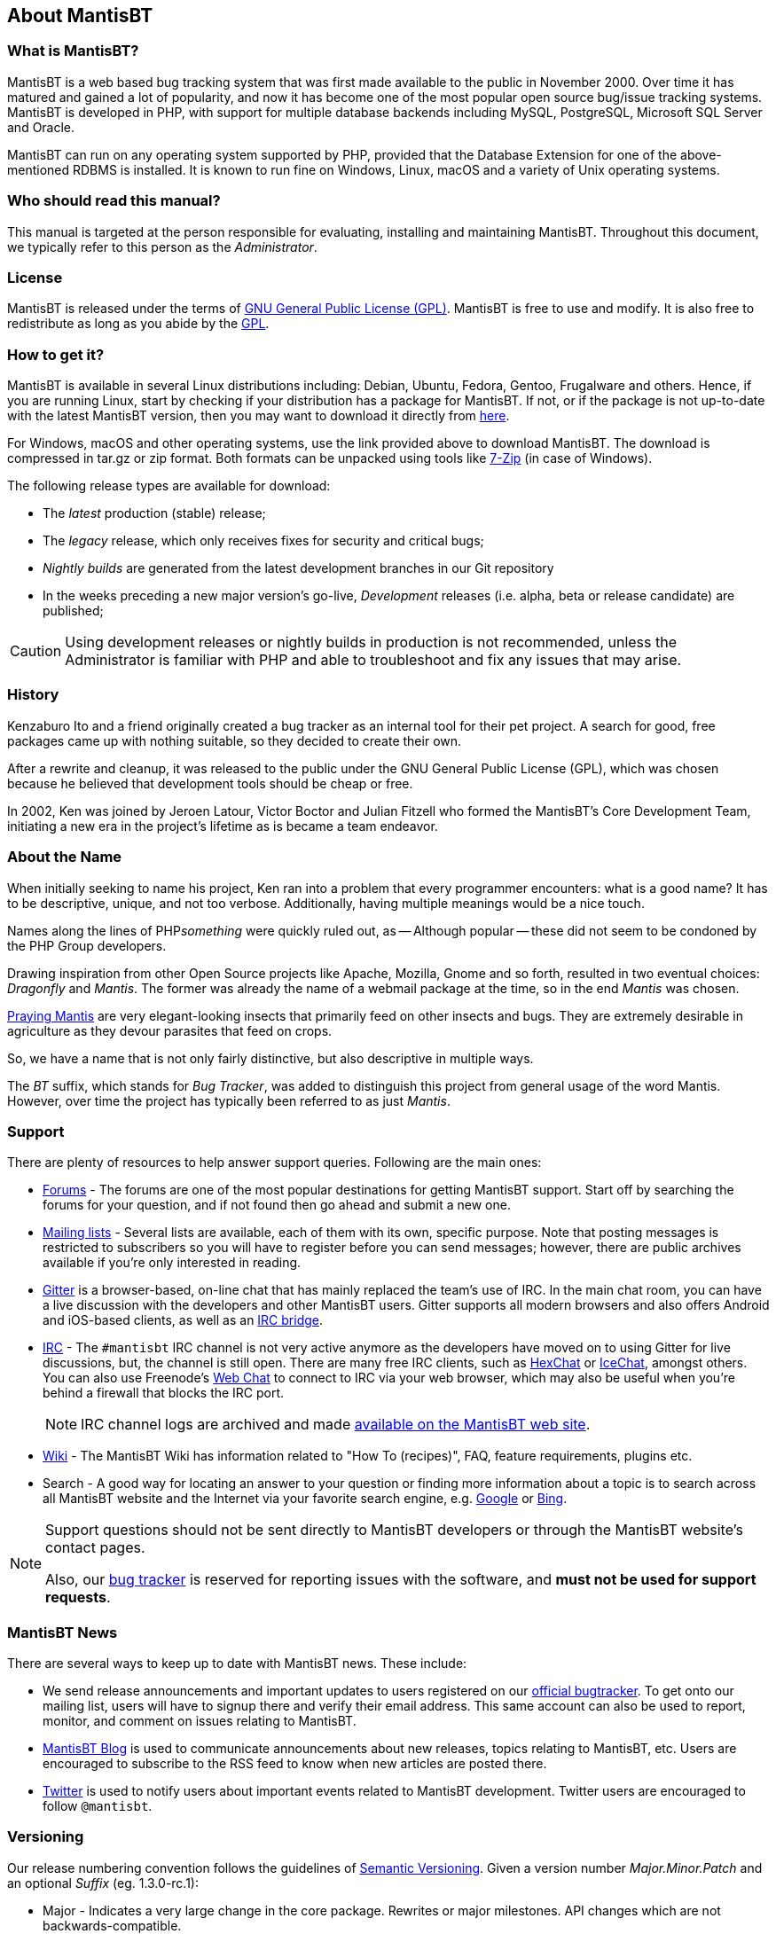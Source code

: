 [[admin.about]]
== About MantisBT

[[admin.about.what]]
=== What is MantisBT?

MantisBT is a web based bug tracking system that was first made
available to the public in November 2000. Over time it has matured and
gained a lot of popularity, and now it has become one of the most
popular open source bug/issue tracking systems. MantisBT is developed in
PHP, with support for multiple database backends including
MySQL, PostgreSQL, Microsoft SQL Server and Oracle.

MantisBT can run on any operating system supported by PHP, provided that
the Database Extension for one of the above-mentioned RDBMS is installed.
It is known to run fine on Windows, Linux, macOS and a variety of Unix
operating systems.

[[admin.about.who]]
=== Who should read this manual?

This manual is targeted at the person responsible for evaluating,
installing and maintaining MantisBT.
Throughout this document, we typically refer to this person as the
_Administrator_.

[[admin.about.license]]
=== License

MantisBT is released under the terms of
https://www.gnu.org/copyleft/gpl.html[GNU General Public License (GPL)].
MantisBT is free to use and modify.
It is also free to redistribute as long as you abide by the
https://www.gnu.org/copyleft/gpl.html[GPL].

[[admin.about.download]]
=== How to get it?

MantisBT is available in several Linux distributions including: Debian,
Ubuntu, Fedora, Gentoo, Frugalware and others. Hence, if you are running
Linux, start by checking if your distribution has a package for
MantisBT. If not, or if the package is not up-to-date with the latest
MantisBT version, then you may want to download it directly from
https://mantisbt.org/download.php[here].

For Windows, macOS and other operating systems, use the link provided
above to download MantisBT. The download is compressed in tar.gz or zip
format. Both formats can be unpacked using tools like
https://www.7-zip.org/[7-Zip] (in case of Windows).

The following release types are available for download:

- The _latest_ production (stable) release;
- The _legacy_ release, which only receives fixes for security
  and critical bugs;
- _Nightly builds_ are generated from the latest development branches
  in our Git repository
- In the weeks preceding a new major version's go-live,
_Development_ releases (i.e. alpha, beta or release candidate)
are published;

CAUTION: Using development releases or nightly builds in production
is not recommended, unless the Administrator is familiar with PHP
and able to troubleshoot and fix any issues that may arise.

[[admin.about.history]]
=== History

Kenzaburo Ito and a friend originally created a bug tracker as an
internal tool for their pet project. A search for good, free packages
came up with nothing suitable, so they decided to create their own.

After a rewrite and cleanup, it was released to the public under the
GNU General Public License (GPL), which was chosen because he believed
that development tools should be cheap or free.

In 2002, Ken was joined by Jeroen Latour, Victor Boctor and Julian
Fitzell who formed the MantisBT's Core Development Team, initiating a
new era in the project's lifetime as is became a team endeavor.

[[admin.about.name]]
=== About the Name

When initially seeking to name his project, Ken ran into a problem
that every programmer encounters: what is a good name? It has to be
descriptive, unique, and not too verbose. Additionally, having multiple
meanings would be a nice touch.

Names along the lines of PHP__something__ were quickly ruled out, as
-- Although popular -- these did not seem to be condoned by the PHP
Group developers.

Drawing inspiration from other Open Source projects like
Apache, Mozilla, Gnome and so forth, resulted in two eventual choices:
_Dragonfly_ and _Mantis_. The former was already the name of a webmail
package at the time, so in the end _Mantis_ was chosen.

https://en.wikipedia.org/wiki/Mantis[Praying Mantis] are very
elegant-looking insects that primarily feed on other insects and bugs.
They are extremely desirable in agriculture as they devour parasites
that feed on crops.

So, we have a name that is not only fairly distinctive, but also
descriptive in multiple ways.

The _BT_ suffix, which stands for _Bug Tracker_, was added to distinguish
this project from general usage of the word Mantis.
However, over time the project has typically been referred to as
just _Mantis_.

[[admin.about.support]]
=== Support

There are plenty of resources to help answer support queries. Following
are the main ones:

* https://mantisbt.org/forums/[Forums] - The forums are one of the most
popular destinations for getting MantisBT support. Start off by
searching the forums for your question, and if not found then go ahead
and submit a new one.
* http://mantisbt.org/mailinglists.php[Mailing lists] - Several
lists are available, each of them with its own, specific purpose. Note
that posting messages is restricted to subscribers so you will have to
register before you can send messages; however, there are public
archives available if you're only interested in reading.
* https://gitter.im/mantisbt/mantisbt[Gitter] is a browser-based,
on-line chat that has mainly replaced the team's use of IRC. In the main
chat room, you can have a live discussion with the developers and other
MantisBT users. Gitter supports all modern browsers and also offers
Android and iOS-based clients, as well as an
https://irc.gitter.im/[IRC bridge].
* http://www.mantisbt.org/irc.php[IRC] - The `#mantisbt` IRC channel is
not very active anymore as the developers have moved on to using Gitter
for live discussions, but, the channel is still open.
There are many free IRC clients, such as
https://hexchat.github.io/[HexChat] or
https://www.icechat.net/[IceChat], amongst others.
You can also use Freenode's https://webchat.freenode.net/[Web Chat] to
connect to IRC via your web browser, which may also be useful when
you're behind a firewall that blocks the IRC port.
+
NOTE: IRC channel logs are archived and made
http://www.mantisbt.org/irclogs.php[available on the MantisBT web site].
* https://mantisbt.org/wiki/doku.php/mantisbt:start[Wiki] - The MantisBT
Wiki has information related to "How To (recipes)", FAQ, feature
requirements, plugins etc.
* Search - A good way for locating an answer to your question or finding
more information about a topic is to search across all MantisBT website
and the Internet via your favorite search engine, e.g.
https://www.google.com[Google] or https://www.bing.com[Bing].

[NOTE]
====
Support questions should not be sent directly to MantisBT developers or
through the MantisBT website's contact pages.

Also, our https://mantisbt.org/bugs/[bug tracker] is reserved for
reporting issues with the software, and *must not be used for support
requests*.
====

[[admin.about.news]]
=== MantisBT News

There are several ways to keep up to date with MantisBT news. These
include:

* We send release announcements and important updates to users
registered on our https://mantisbt.org/bugs[official bugtracker]. To get
onto our mailing list, users will have to signup there and verify their
email address. This same account can also be used to report, monitor,
and comment on issues relating to MantisBT.
* https://mantisbt.org/blog/[MantisBT Blog] is used to communicate
announcements about new releases, topics relating to MantisBT, etc.
Users are encouraged to subscribe to the RSS feed to know when new
articles are posted there.
* https://twitter.com/mantisbt[Twitter] is used to notify users about
important events related to MantisBT development.
Twitter users are encouraged to follow `@mantisbt`.

[[admin.about.versioning]]
=== Versioning

Our release numbering convention follows the guidelines of
https://semver.org/[Semantic Versioning]. Given a version number
_Major.Minor.Patch_ and an optional _Suffix_ (eg. 1.3.0-rc.1):

* Major - Indicates a very large change in the core package. Rewrites or
major milestones. API changes which are not backwards-compatible.
* Minor - Introduction of new features or significant changes in
functionality, in a backwards-compatible manner.
* Patch - Bug fixes, maintenance and security releases.
* Suffix - Optional, indicates a development release.
** a__N__ or alpha._N_ for alpha releases,
** b__N__ or beta._N_ for beta releases, or
** rc__N__ or rc._N_ for release candidates.
+
TIP: The absence of a suffix indicates a stable release.
